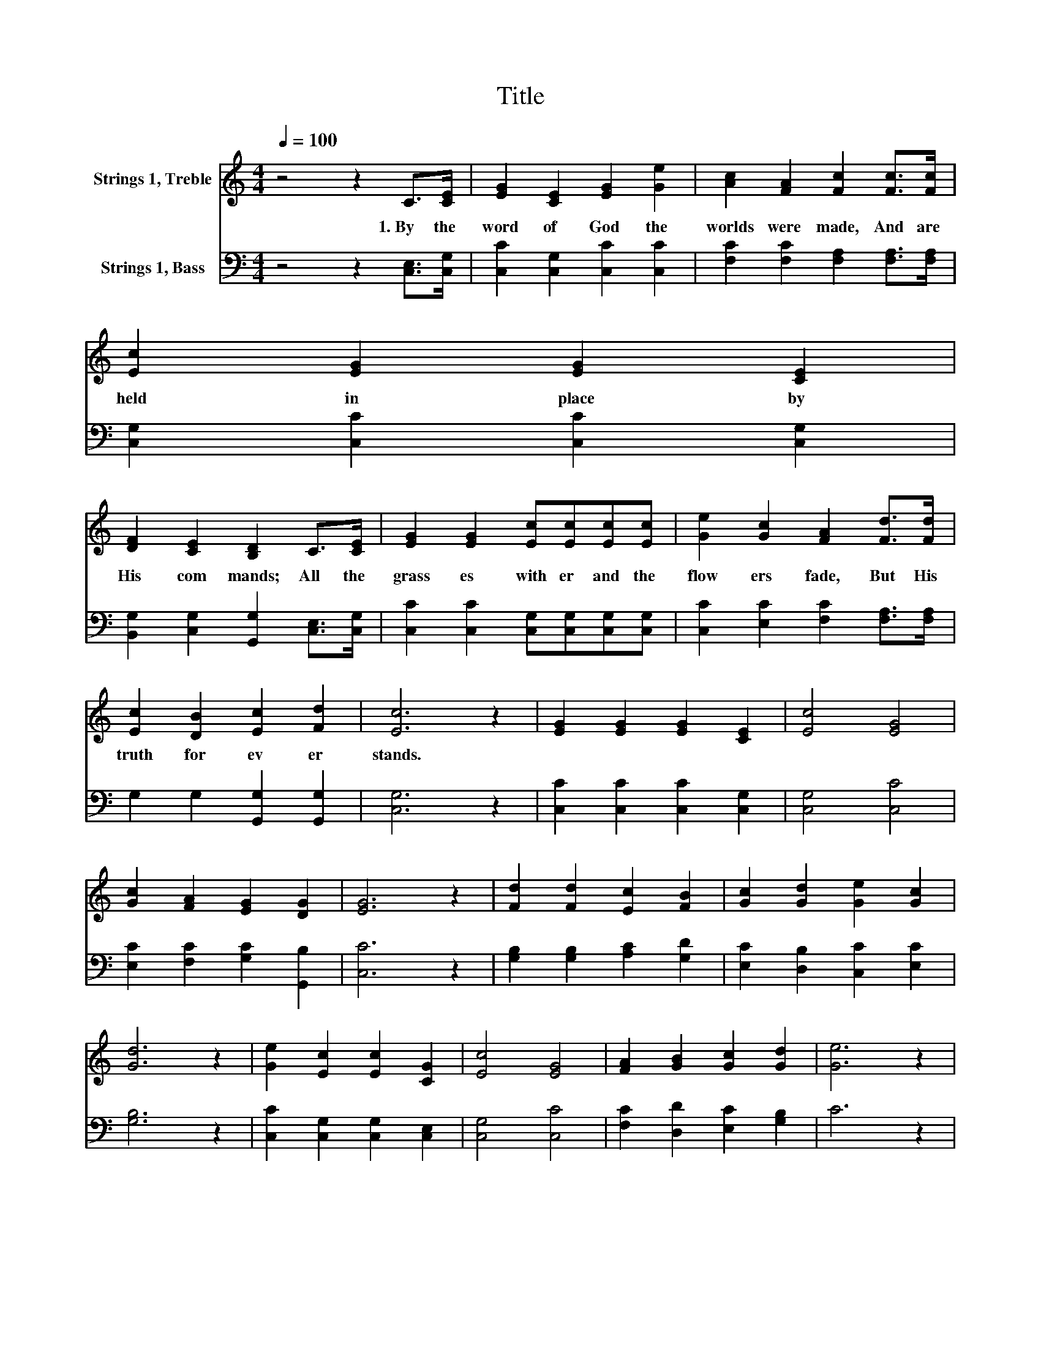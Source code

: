 X:1
T:Title
%%score 1 2
L:1/8
Q:1/4=100
M:4/4
K:C
V:1 treble nm="Strings 1, Treble"
V:2 bass nm="Strings 1, Bass"
V:1
 z4 z2 C>[CE] | [EG]2 [CE]2 [EG]2 [Ge]2 | [Ac]2 [FA]2 [Fc]2 [Fc]>[Fc] | [Ec]2 [EG]2 [EG]2 [CE]2 | %4
w: 1.~By~ the~|word~ of~ God~ the~|worlds~ were~ made,~ And~ are~|held~ in~ place~ by~|
 [DF]2 [CE]2 [B,D]2 C>[CE] | [EG]2 [EG]2 [Ec][Ec][Ec][Ec] | [Ge]2 [Gc]2 [FA]2 [Fd]>[Fd] | %7
w: His~ com mands;~ All~ the~|grass es~ with er~ and~ the~|flow ers~ fade,~ But~ His~|
 [Ec]2 [DB]2 [Ec]2 [Fd]2 | [Ec]6 z2 | [EG]2 [EG]2 [EG]2 [CE]2 | [Ec]4 [EG]4 | %11
w: truth~ for ev er~|stands.~|||
 [Gc]2 [FA]2 [EG]2 [DG]2 | [EG]6 z2 | [Fd]2 [Fd]2 [Ec]2 [FB]2 | [Gc]2 [Gd]2 [Ge]2 [Gc]2 | %15
w: ||||
 [Gd]6 z2 | [Ge]2 [Ec]2 [Ec]2 [CG]2 | [Ec]4 [EG]4 | [FA]2 [GB]2 [Gc]2 [Gd]2 | [Ge]6 z2 | %20
w: |||||
 [Gc]2 [Ec]2 [Fc]2 [Ad]2 | [Gc]4 [FB]4 | [Ec]6 z2 |] %23
w: |||
V:2
 z4 z2 [C,E,]>[C,G,] | [C,C]2 [C,G,]2 [C,C]2 [C,C]2 | [F,C]2 [F,C]2 [F,A,]2 [F,A,]>[F,A,] | %3
 [C,G,]2 [C,C]2 [C,C]2 [C,G,]2 | [B,,G,]2 [C,G,]2 [G,,G,]2 [C,E,]>[C,G,] | %5
 [C,C]2 [C,C]2 [C,G,][C,G,][C,G,][C,G,] | [C,C]2 [E,C]2 [F,C]2 [F,A,]>[F,A,] | %7
 G,2 G,2 [G,,G,]2 [G,,G,]2 | [C,G,]6 z2 | [C,C]2 [C,C]2 [C,C]2 [C,G,]2 | [C,G,]4 [C,C]4 | %11
 [E,C]2 [F,C]2 [G,C]2 [G,,B,]2 | [C,C]6 z2 | [G,B,]2 [G,B,]2 [A,C]2 [G,D]2 | %14
 [E,C]2 [D,B,]2 [C,C]2 [E,C]2 | [G,B,]6 z2 | [C,C]2 [C,G,]2 [C,G,]2 [C,E,]2 | [C,G,]4 [C,C]4 | %18
 [F,C]2 [D,D]2 [E,C]2 [G,B,]2 | C6 z2 | [E,C]2 [C,C]2 [F,A,]2 [D,F]2 | [G,E]4 [G,,G,D]4 | %22
 [C,C]6 z2 |] %23

